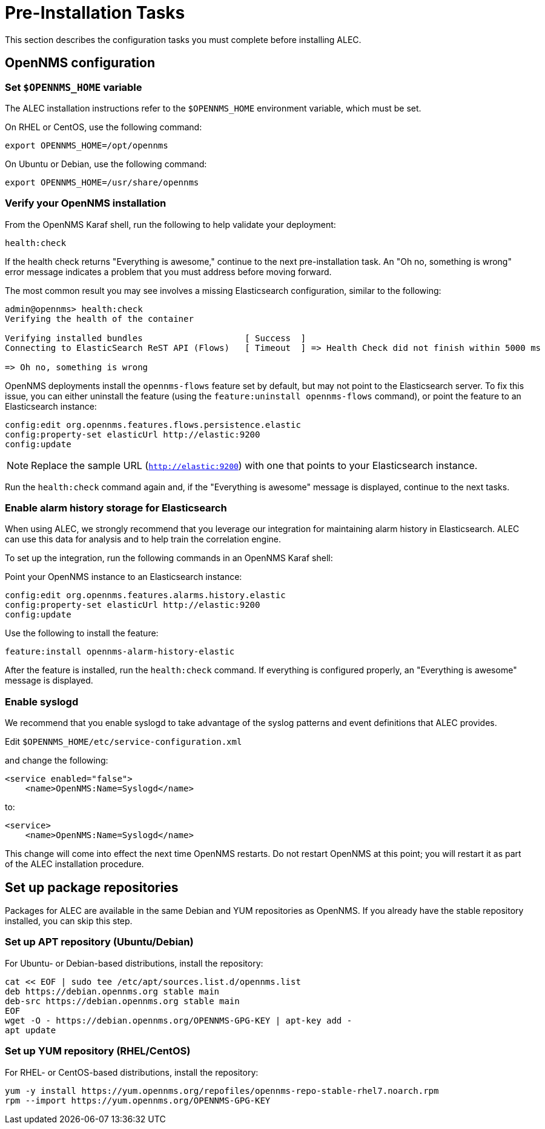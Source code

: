 
:imagesdir: ../assets/images
= Pre-Installation Tasks

This section describes the configuration tasks you must complete before installing ALEC.

== OpenNMS configuration

=== Set `$OPENNMS_HOME` variable

The ALEC installation instructions refer to the `$OPENNMS_HOME` environment variable, which must be set.

On RHEL or CentOS, use the following command:

[source]
----
export OPENNMS_HOME=/opt/opennms
----

On Ubuntu or Debian, use the following command:

[source, console]
----
export OPENNMS_HOME=/usr/share/opennms
----

=== Verify your OpenNMS installation

From the OpenNMS Karaf shell, run the following to help validate your deployment:

[source, karaf]
----
health:check
----
If the health check returns "Everything is awesome," continue to the next pre-installation task.
An "Oh no, something is wrong" error message indicates a problem that you must address before moving forward.

The most common result you may see involves a missing Elasticsearch configuration, similar to the following:

[source, karaf]
----
admin@opennms> health:check
Verifying the health of the container

Verifying installed bundles                    [ Success  ]
Connecting to ElasticSearch ReST API (Flows)   [ Timeout  ] => Health Check did not finish within 5000 ms

=> Oh no, something is wrong
----

OpenNMS deployments install the `opennms-flows` feature set by default, but may not point to the Elasticsearch server.
To fix this issue, you can either uninstall the feature (using the `feature:uninstall opennms-flows` command), or point the feature to an Elasticsearch instance:

[source, karaf]
----
config:edit org.opennms.features.flows.persistence.elastic
config:property-set elasticUrl http://elastic:9200
config:update
----

NOTE: Replace the sample URL (`http://elastic:9200`) with one that points to your Elasticsearch instance.

Run the `health:check` command again and, if the "Everything is awesome" message is displayed, continue to the next tasks.

=== Enable alarm history storage for Elasticsearch

When using ALEC, we strongly recommend that you leverage our integration for maintaining alarm history in Elasticsearch.
ALEC can use this data for analysis and to help train the correlation engine.

To set up the integration, run the following commands in an OpenNMS Karaf shell:

.Point your OpenNMS instance to an Elasticsearch instance:

[source, karaf]
----
config:edit org.opennms.features.alarms.history.elastic
config:property-set elasticUrl http://elastic:9200
config:update
----

.Use the following to install the feature:

[source, karaf]
----
feature:install opennms-alarm-history-elastic
----

After the feature is installed, run the `health:check` command.
If everything is configured properly, an "Everything is awesome" message is displayed.

=== Enable syslogd

We recommend that you enable syslogd to take advantage of the syslog patterns and event definitions that ALEC provides.

.Edit `$OPENNMS_HOME/etc/service-configuration.xml`
and change the following:

[source]
----
<service enabled="false">
    <name>OpenNMS:Name=Syslogd</name>
----

to:

[source]
----
<service>
    <name>OpenNMS:Name=Syslogd</name>
----

This change will come into effect the next time OpenNMS restarts.
Do not restart OpenNMS at this point; you will restart it as part of the ALEC installation procedure.

== Set up package repositories

Packages for ALEC are available in the same Debian and YUM repositories as OpenNMS.
If you already have the stable repository installed, you can skip this step.

=== Set up APT repository (Ubuntu/Debian)

For Ubuntu- or Debian-based distributions, install the repository:

[source]
----
cat << EOF | sudo tee /etc/apt/sources.list.d/opennms.list
deb https://debian.opennms.org stable main
deb-src https://debian.opennms.org stable main
EOF
wget -O - https://debian.opennms.org/OPENNMS-GPG-KEY | apt-key add -
apt update
----

=== Set up YUM repository (RHEL/CentOS)

For RHEL- or CentOS-based distributions, install the repository:

[source]
----
yum -y install https://yum.opennms.org/repofiles/opennms-repo-stable-rhel7.noarch.rpm
rpm --import https://yum.opennms.org/OPENNMS-GPG-KEY
----
